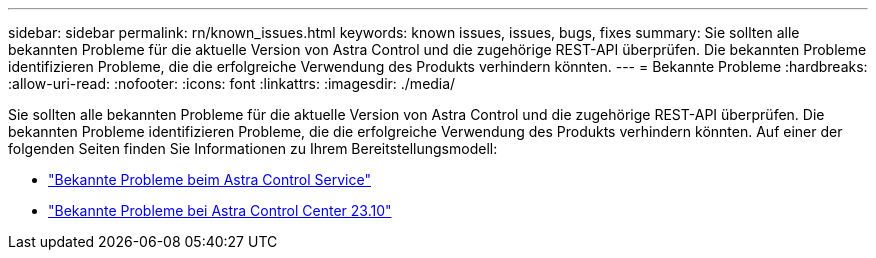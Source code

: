---
sidebar: sidebar 
permalink: rn/known_issues.html 
keywords: known issues, issues, bugs, fixes 
summary: Sie sollten alle bekannten Probleme für die aktuelle Version von Astra Control und die zugehörige REST-API überprüfen. Die bekannten Probleme identifizieren Probleme, die die erfolgreiche Verwendung des Produkts verhindern könnten. 
---
= Bekannte Probleme
:hardbreaks:
:allow-uri-read: 
:nofooter: 
:icons: font
:linkattrs: 
:imagesdir: ./media/


[role="lead"]
Sie sollten alle bekannten Probleme für die aktuelle Version von Astra Control und die zugehörige REST-API überprüfen. Die bekannten Probleme identifizieren Probleme, die die erfolgreiche Verwendung des Produkts verhindern könnten. Auf einer der folgenden Seiten finden Sie Informationen zu Ihrem Bereitstellungsmodell:

* https://docs.netapp.com/us-en/astra-control-service/release-notes/known-issues.html["Bekannte Probleme beim Astra Control Service"^]
* https://docs.netapp.com/us-en/astra-control-center-2310/release-notes/known-issues.html["Bekannte Probleme bei Astra Control Center 23.10"^]

